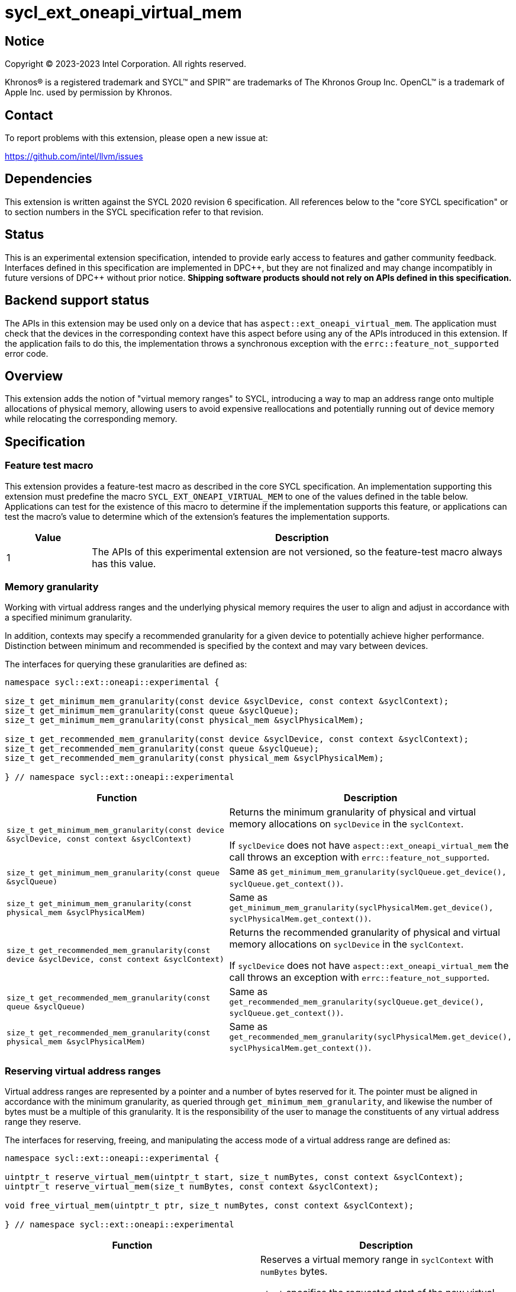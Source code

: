 = sycl_ext_oneapi_virtual_mem

:source-highlighter: coderay
:coderay-linenums-mode: table

// This section needs to be after the document title.
:doctype: book
:toc2:
:toc: left
:encoding: utf-8
:lang: en
:dpcpp: pass:[DPC++]

// Set the default source code type in this document to C++,
// for syntax highlighting purposes.  This is needed because
// docbook uses c++ and html5 uses cpp.
:language: {basebackend@docbook:c++:cpp}


== Notice

[%hardbreaks]
Copyright (C) 2023-2023 Intel Corporation.  All rights reserved.

Khronos(R) is a registered trademark and SYCL(TM) and SPIR(TM) are trademarks
of The Khronos Group Inc.  OpenCL(TM) is a trademark of Apple Inc. used by
permission by Khronos.


== Contact

To report problems with this extension, please open a new issue at:

https://github.com/intel/llvm/issues


== Dependencies

This extension is written against the SYCL 2020 revision 6 specification.  All
references below to the "core SYCL specification" or to section numbers in the
SYCL specification refer to that revision.


== Status

This is an experimental extension specification, intended to provide early
access to features and gather community feedback.  Interfaces defined in this
specification are implemented in {dpcpp}, but they are not finalized and may
change incompatibly in future versions of {dpcpp} without prior notice.
*Shipping software products should not rely on APIs defined in this
specification.*


== Backend support status

The APIs in this extension may be used only on a device that has
`aspect::ext_oneapi_virtual_mem`.  The application must check that the devices
in the corresponding context have this aspect before using any of the APIs
introduced in this extension.  If the application fails to do this, the
implementation throws a synchronous exception with the
`errc::feature_not_supported` error code.

== Overview

This extension adds the notion of "virtual memory ranges" to SYCL, introducing
a way to map an address range onto multiple allocations of physical memory,
allowing users to avoid expensive reallocations and potentially running out of
device memory while relocating the corresponding memory.


== Specification

=== Feature test macro

This extension provides a feature-test macro as described in the core SYCL
specification.  An implementation supporting this extension must predefine the
macro `SYCL_EXT_ONEAPI_VIRTUAL_MEM` to one of the values defined in the table
below.  Applications can test for the existence of this macro to determine if
the implementation supports this feature, or applications can test the macro's
value to determine which of the extension's features the implementation
supports.

[%header,cols="1,5"]
|===
|Value
|Description

|1
|The APIs of this experimental extension are not versioned, so the
 feature-test macro always has this value.
|===


=== Memory granularity

Working with virtual address ranges and the underlying physical memory requires
the user to align and adjust in accordance with a specified minimum granularity.

In addition, contexts may specify a recommended granularity for a given device
to potentially achieve higher performance. Distinction between minimum and
recommended is specified by the context and may vary between devices.

The interfaces for querying these granularities are defined as:

```c++
namespace sycl::ext::oneapi::experimental {

size_t get_minimum_mem_granularity(const device &syclDevice, const context &syclContext);
size_t get_minimum_mem_granularity(const queue &syclQueue);
size_t get_minimum_mem_granularity(const physical_mem &syclPhysicalMem);

size_t get_recommended_mem_granularity(const device &syclDevice, const context &syclContext);
size_t get_recommended_mem_granularity(const queue &syclQueue);
size_t get_recommended_mem_granularity(const physical_mem &syclPhysicalMem);

} // namespace sycl::ext::oneapi::experimental
```

[frame="topbot",options="header,footer"]
|=====================
|Function |Description

|`size_t get_minimum_mem_granularity(const device &syclDevice, const context &syclContext)` |
Returns the minimum granularity of physical and virtual memory allocations on
`syclDevice` in the `syclContext`.

If `syclDevice` does not have `aspect::ext_oneapi_virtual_mem` the call throws
an exception with `errc::feature_not_supported`.

|`size_t get_minimum_mem_granularity(const queue &syclQueue)` |
Same as `get_minimum_mem_granularity(syclQueue.get_device(), syclQueue.get_context())`.

|`size_t get_minimum_mem_granularity(const physical_mem &syclPhysicalMem)` |
Same as `get_minimum_mem_granularity(syclPhysicalMem.get_device(), syclPhysicalMem.get_context())`.

|`size_t get_recommended_mem_granularity(const device &syclDevice, const context &syclContext)` |
Returns the recommended granularity of physical and virtual memory allocations
on `syclDevice` in the `syclContext`.

If `syclDevice` does not have `aspect::ext_oneapi_virtual_mem` the call throws
an exception with `errc::feature_not_supported`.

|`size_t get_recommended_mem_granularity(const queue &syclQueue)` |
Same as `get_recommended_mem_granularity(syclQueue.get_device(), syclQueue.get_context())`.

|`size_t get_recommended_mem_granularity(const physical_mem &syclPhysicalMem)` |
Same as `get_recommended_mem_granularity(syclPhysicalMem.get_device(), syclPhysicalMem.get_context())`.

|=====================

=== Reserving virtual address ranges

Virtual address ranges are represented by a pointer and a number of bytes
reserved for it. The pointer must be aligned in accordance with the minimum
granularity, as queried through `get_minimum_mem_granularity`, and likewise the
number of bytes must be a multiple of this granularity. It is the responsibility
of the user to manage the constituents of any virtual address range they
reserve.

The interfaces for reserving, freeing, and manipulating the access mode of a
virtual address range are defined as:

```c++
namespace sycl::ext::oneapi::experimental {

uintptr_t reserve_virtual_mem(uintptr_t start, size_t numBytes, const context &syclContext);
uintptr_t reserve_virtual_mem(size_t numBytes, const context &syclContext);

void free_virtual_mem(uintptr_t ptr, size_t numBytes, const context &syclContext);

} // namespace sycl::ext::oneapi::experimental
```

[frame="topbot",options="header,footer"]
|=====================
|Function |Description

|`uintptr_t reserve_virtual_mem(uintptr_t start, size_t numBytes, const context &syclContext)` |
Reserves a virtual memory range in `syclContext` with `numBytes` bytes.

`start` specifies the requested start of the new virtual memory range
reservation. If the implementation is unable to reserve the virtual memory range
at the specified address, the implementation will pick another suitable address.

`start` must be aligned in accordance with the minimum granularity, as returned
by a call to `get_minimum_mem_granularity`. Likewise, `numBytes` must be a
multiple of the granularity. Attempting to call this function without meeting
these requirements results in undefined behavior.

If any of the devices in `syclContext` does not have
`aspect::ext_oneapi_virtual_mem` the call throws an exception with
`errc::feature_not_supported`.

|`uintptr_t reserve_virtual_mem(size_t numBytes, const device &syclDevice, const context &syclContext)` |
Same as `reserve_virtual_mem(0, numBytes, syclDevice, syclContext)`.

|`void free_virtual_mem(uintptr_t ptr, size_t numBytes, const context &syclContext)` |
Frees a virtual memory range specified by `ptr` and `numBytes`. `ptr` must be
the same as returned by a call to `reserve_virtual_mem` and `numBytes` must be
the same as the size of the range specified in the reservation call.

The virtual memory range must not currently be mapped to physical memory. A call
to this function with a mapped virtual memory range results in undefined
behavior.

|=====================


=== Physical memory representation

:crs: https://registry.khronos.org/SYCL/specs/sycl-2020/html/sycl-2020.html#sec:reference-semantics

To represent the underlying physical device memory a virtual address is mapped,
the `physical_mem` class is added. This new class is defined as:

```c++
namespace sycl::ext::oneapi::experimental {

enum class address_access_mode : /*unspecified*/ {
  none,
  read,
  read_write
};

class physical_mem {
public:
  physical_mem(const device &syclDevice, const context &syclContext, size_t numBytes);
  physical_mem(const queue &syclQueue, size_t numBytes);

  /* -- common interface members -- */

  void *map(uintptr_t ptr, size_t numBytes, size_t offset = 0) const;
  void *map(uintptr_t ptr, size_t numBytes, address_access_mode mode, size_t offset = 0) const;

  context get_context() const;
  device get_device() const;

  size_t size() const noexcept;
};

} // namespace sycl::ext::oneapi::experimental
```

`physical_mem` has common reference semantics, as described in
{crs}[section 4.5.2. Common reference semantics].

[frame="topbot",options="header,footer"]
|============================
|Member function |Description

|`physical_mem(const device &syclDevice, const context &syclContext, size_t numBytes)` |
Constructs a `physical_mem` instance using the `syclDevice` provided. This
device must either be contained by `syclContext` or it must be a descendent
device of some device that is contained by that context, otherwise this function
throws a synchronous exception with the `errc::invalid` error code.

This will allocate `numBytes` of physical memory on the device. `numBytes` must
be a multiple of the minimum granularity, as returned by a call to
`get_minimum_mem_granularity`

|`physical_mem(const queue &syclQueue, size_t numBytes)` |
Same as `physical_mem(syclQueue.get_device(), syclQueue.get_context, numBytes)`.

|`void *map(uintptr_t ptr, size_t numBytes, size_t offset = 0)` |
Same as `map(ptr, numBytes, address_access_mode::none, offset)`.

|`void *map(uintptr_t ptr, size_t numBytes, address_access_mode mode, size_t offset = 0)` |
Maps a virtual memory range, specified by `ptr` and `numBytes`, to the physical
memory corresponding to this instance of `physical_mem`, starting at an offset
of `offset` bytes.

If `mode` is `address_access_mode::read` or `address_access_mode::read_write`
the returned pointer is accessible after the call as read-only or read-write
respectively. Otherwise, it considered inaccessible and accessing it will result
in undefined behavior.

Writing to any address in the virtual memory range with access mode set to
`access_mode::read` results in undefined behavior.

An accessible pointer behaves the same as a pointer to device USM memory and can
be used in place of a device USM pointer in any interface accepting one.

|`context get_context() const` |
Returns the SYCL context associated with the instance of `physical_mem`.

|`device get_device() const` |
Returns the SYCL device associated with the instance of `physical_mem`.

|`size_t size() const` |
Returns the size of the corresponding physical memory in bytes.

|============================

Virtual memory address ranges are mapped to the a `physical_mem` through the
`map` member functions, where the access mode can also be specified.
To further get or set the access mode of a mapped virtual address range, the
user does not need to know the associated `physical_mem` and can just call the
following free functions.

```c++
namespace sycl::ext::oneapi::experimental {

void set_access_mode(const void *ptr, size_t numBytes, address_access_mode mode, const context &syclContext);

address_access_mode get_access_mode(const void *ptr, size_t numBytes, const context &syclContext);

void unmap(const void *ptr, size_t numBytes, const context &syclContext);

} // namespace sycl::ext::oneapi::experimental
```

[frame="topbot",options="header,footer"]
|=====================
|Function |Description

|`void set_access_mode(const void *ptr, size_t numBytes, address_access_mode mode, const context &syclContext)` |
Sets the access mode of a virtual memory range specified by `ptr` and
`numBytes`.

If `mode` is `address_access_mode::read` or `address_access_mode::read_write`
`ptr` pointer is accessible after the call as read-only or read-write
respectively. Otherwise, it is considered inaccessible and accessing it will result
in undefined behavior.

Writing to any address in the virtual memory range with access mode set to
`address_access_mode::read` results in undefined behavior.

An accessible pointer behaves the same as a pointer to device USM memory and can
be used in place of a device USM pointer in any interface accepting one.

|`address_access_mode get_access_mode(const void *ptr, size_t numBytes, const context &syclContext)` |
Returns the access mode of the virtual memory range specified by `ptr` and
`numBytes`. If the virtual memory range is inaccessible `std::nullopt` is
returned.

|`void unmap(const void *ptr, size_t numBytes, const device &syclDevice, const context &syclContext)` |
Unmaps the range specified by `ptr` and `numBytes`. The range must have been
mapped through a call to `physical_mem::map()` prior to calling this. The range
must not be a proper sub-range of a previously mapped range, but `ptr` and
`numBytes` may span multiple contiguous ranges. `syclContext` must be the same
as the context returned by the `get_context()` member function on the
`physical_mem` the address ranges are currently mapped to.

After this call, the full range will again be ready to be mapped through a calls
to `physical_mem::map()`.

|=====================